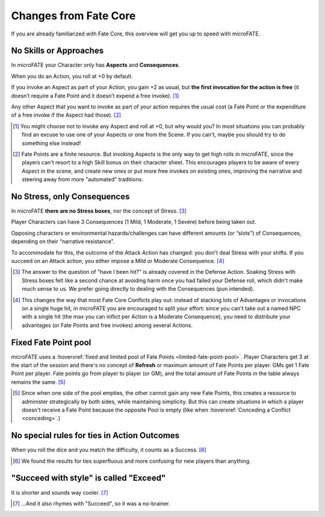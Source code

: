 Changes from Fate Core
======================

If you are already familiarized with Fate Core, this overview will get you up to speed with microFATE.

No Skills or Approaches
-----------------------

In microFATE your Character only has **Aspects** and **Consequences**.

When you do an Action, you roll at +0 by default.

If you invoke an Aspect as part of your Action, you gain +2 as usual,
but **the first invocation for the action is free** (it doesn’t require
a Fate Point and it doesn’t expend a free invoke). [#]_

Any other Aspect that you want to invoke as part of your action requires
the usual cost (a Fate Point or the expenditure of a free invoke if the
Aspect had those). [#]_

.. [#] You might choose not to invoke any Aspect and roll at +0, but why would you? In most situations you can probably find an excuse to use one of your Aspects or one from the Scene. If you can't, maybe you should try to do something else instead!
.. [#] Fate Points are a finite resource. But invoking Aspects is the only way to get high rolls in microFATE, since the players can't resort to a high Skill bonus on their character sheet. This encourages players to be aware of every Aspect in the scene, and create new ones or put more free invokes on existing ones, improving the narrative and steering away from more "automated" traditions.

No Stress, only Consequences
----------------------------

In microFATE **there are no Stress boxes**, nor the concept of Stress. [#]_

Player Characters can have 3 Consequences (1 Mild, 1 Moderate, 1 Severe)
before being taken out.

Opposing characters or environmental hazards/challenges can have
different amounts (or “slots”) of Consequences, depending on their
“narrative resistance”.

To accommodate for this, the outcome of the Attack Action has changed:
you don't deal Stress with your shifts. If you succeed on an Attack action, you either impose a Mild or Moderate Consequence. [#]_

.. [#] The answer to the question of "have I been hit?" is already covered in the Defense Action. Soaking Stress with Stress boxes felt like a second chance at avoiding harm once you had failed your Defense roll, which didn't make much sense to us. We prefer going directly to dealing with the Consequences (pun intended). 
.. [#] This changes the way that most Fate Core Conflicts play out: instead of stacking lots of Advantages or invocations on a single huge hit, in microFATE you are encouraged to split your effort: since you can't take out a named NPC with a single hit (the max you can inflict per Action is a Moderate Consequence), you need to distribute your advantages (or Fate Points and free invokes) among several Actions.

Fixed Fate Point pool
---------------------
microFATE uses a :hoverxref:`fixed and limited pool of Fate Points <limited-fate-point-pool>`. Player Characters get 3 at the start of the session and there's no concept of **Refresh** or maximum amount of Fate Points per player.
GMs get 1 Fate Point per player.
Fate points go from player to player (or GM), and the total amount of Fate Points in the table always remains the same. [#]_

.. [#] Since when one side of the pool empties, the other cannot gain any new Fate Points, this creates a resource to administer strategically by both sides, while maintaining simplicity. But this can create situations in which a player doesn't receive a Fate Point because the opposite Pool is empty (like when :hoverxref:`Conceding a Conflict <conceding>`.)


No special rules for ties in Action Outcomes
--------------------------------------------

When you roll the dice and you match the difficulty, it counts as a Success. [#]_

.. [#] We found the results for ties superfluous and more confusing for new players than anything.

"Succeed with style" is called "Exceed"
---------------------------------------

It is shorter and sounds way cooler. [#]_

.. [#] ...And it also rhymes with "Succeed", so it was a no-brainer.
